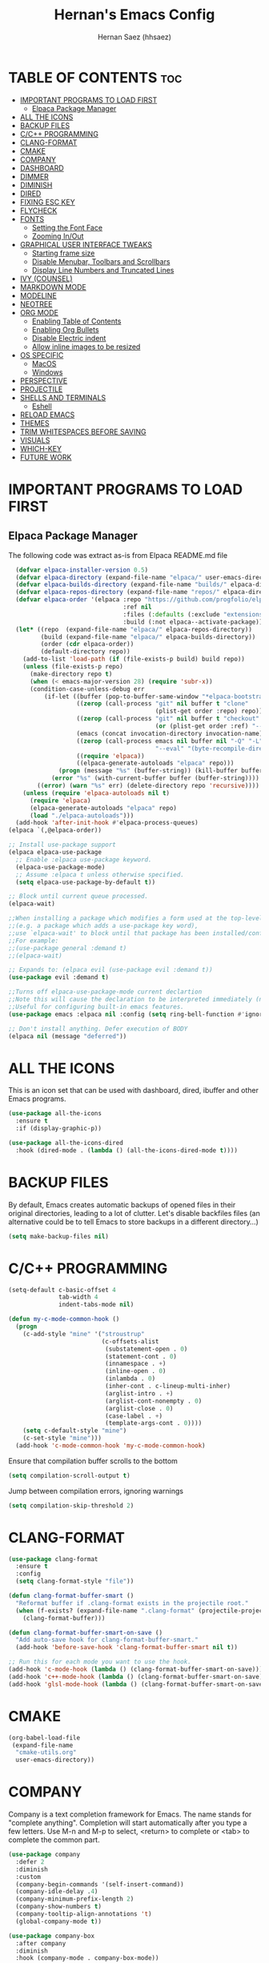 #+TITLE: Hernan's Emacs Config
#+AUTHOR: Hernan Saez (hhsaez)
#+DESCRIPTION: Hernan's personal Emacs config.
#+STARTUP: showeverything
#+OPTIONS: toc:4

* TABLE OF CONTENTS :toc:
- [[#important-programs-to-load-first][IMPORTANT PROGRAMS TO LOAD FIRST]]
  - [[#elpaca-package-manager][Elpaca Package Manager]]
- [[#all-the-icons][ALL THE ICONS]]
- [[#backup-files][BACKUP FILES]]
- [[#cc-programming][C/C++ PROGRAMMING]]
- [[#clang-format][CLANG-FORMAT]]
- [[#cmake][CMAKE]]
- [[#company][COMPANY]]
- [[#dashboard][DASHBOARD]]
- [[#dimmer][DIMMER]]
- [[#diminish][DIMINISH]]
- [[#dired][DIRED]]
- [[#fixing-esc-key][FIXING ESC KEY]]
- [[#flycheck][FLYCHECK]]
- [[#fonts][FONTS]]
  - [[#setting-the-font-face][Setting the Font Face]]
  - [[#zooming-inout][Zooming In/Out]]
- [[#graphical-user-interface-tweaks][GRAPHICAL USER INTERFACE TWEAKS]]
  - [[#starting-frame-size][Starting frame size]]
  - [[#disable-menubar-toolbars-and-scrollbars][Disable Menubar, Toolbars and Scrollbars]]
  - [[#display-line-numbers-and-truncated-lines][Display Line Numbers and Truncated Lines]]
- [[#ivy-counsel][IVY (COUNSEL)]]
- [[#markdown-mode][MARKDOWN MODE]]
- [[#modeline][MODELINE]]
- [[#neotree][NEOTREE]]
- [[#org-mode][ORG MODE]]
  - [[#enabling-table-of-contents][Enabling Table of Contents]]
  - [[#enabling-org-bullets][Enabling Org Bullets]]
  - [[#disable-electric-indent][Disable Electric indent]]
  - [[#allow-inline-images-to-be-resized][Allow inline images to be resized]]
- [[#os-specific][OS SPECIFIC]]
  - [[#macos][MacOS]]
  - [[#windows][Windows]]
- [[#perspective][PERSPECTIVE]]
- [[#projectile][PROJECTILE]]
- [[#shells-and-terminals][SHELLS AND TERMINALS]]
  - [[#eshell][Eshell]]
- [[#reload-emacs][RELOAD EMACS]]
- [[#themes][THEMES]]
- [[#trim-whitespaces-before-saving][TRIM WHITESPACES BEFORE SAVING]]
- [[#visuals][VISUALS]]
- [[#which-key][WHICH-KEY]]
- [[#future-work][FUTURE WORK]]

* IMPORTANT PROGRAMS TO LOAD FIRST
** Elpaca Package Manager
The following code was extract as-is from Elpaca README.md file
#+BEGIN_SRC emacs-lisp
    (defvar elpaca-installer-version 0.5)
    (defvar elpaca-directory (expand-file-name "elpaca/" user-emacs-directory))
    (defvar elpaca-builds-directory (expand-file-name "builds/" elpaca-directory))
    (defvar elpaca-repos-directory (expand-file-name "repos/" elpaca-directory))
    (defvar elpaca-order '(elpaca :repo "https://github.com/progfolio/elpaca.git"
                                  :ref nil
                                  :files (:defaults (:exclude "extensions"))
                                  :build (:not elpaca--activate-package)))
    (let* ((repo  (expand-file-name "elpaca/" elpaca-repos-directory))
           (build (expand-file-name "elpaca/" elpaca-builds-directory))
           (order (cdr elpaca-order))
           (default-directory repo))
      (add-to-list 'load-path (if (file-exists-p build) build repo))
      (unless (file-exists-p repo)
        (make-directory repo t)
        (when (< emacs-major-version 28) (require 'subr-x))
        (condition-case-unless-debug err
            (if-let ((buffer (pop-to-buffer-same-window "*elpaca-bootstrap*"))
                     ((zerop (call-process "git" nil buffer t "clone"
                                           (plist-get order :repo) repo)))
                     ((zerop (call-process "git" nil buffer t "checkout"
                                           (or (plist-get order :ref) "--"))))
                     (emacs (concat invocation-directory invocation-name))
                     ((zerop (call-process emacs nil buffer nil "-Q" "-L" "." "--batch"
                                           "--eval" "(byte-recompile-directory \".\" 0 'force)")))
                     ((require 'elpaca))
                     ((elpaca-generate-autoloads "elpaca" repo)))
                (progn (message "%s" (buffer-string)) (kill-buffer buffer))
              (error "%s" (with-current-buffer buffer (buffer-string))))
          ((error) (warn "%s" err) (delete-directory repo 'recursive))))
      (unless (require 'elpaca-autoloads nil t)
        (require 'elpaca)
        (elpaca-generate-autoloads "elpaca" repo)
        (load "./elpaca-autoloads")))
    (add-hook 'after-init-hook #'elpaca-process-queues)
  (elpaca `(,@elpaca-order))

  ;; Install use-package support
  (elpaca elpaca-use-package
    ;; Enable :elpaca use-package keyword.
    (elpaca-use-package-mode)
    ;; Assume :elpaca t unless otherwise specified.
    (setq elpaca-use-package-by-default t))

  ;; Block until current queue processed.
  (elpaca-wait)

  ;;When installing a package which modifies a form used at the top-level
  ;;(e.g. a package which adds a use-package key word),
  ;;use `elpaca-wait' to block until that package has been installed/configured.
  ;;For example:
  ;;(use-package general :demand t)
  ;;(elpaca-wait)

  ;; Expands to: (elpaca evil (use-package evil :demand t))
  (use-package evil :demand t)

  ;;Turns off elpaca-use-package-mode current declartion
  ;;Note this will cause the declaration to be interpreted immediately (not deferred).
  ;;Useful for configuring built-in emacs features.
  (use-package emacs :elpaca nil :config (setq ring-bell-function #'ignore))

  ;; Don't install anything. Defer execution of BODY
  (elpaca nil (message "deferred"))
#+END_SRC

* ALL THE ICONS
 This is an icon set that can be used with dashboard, dired, ibuffer and other Emacs programs.

#+BEGIN_SRC emacs-lisp
(use-package all-the-icons
  :ensure t
  :if (display-graphic-p))

(use-package all-the-icons-dired
  :hook (dired-mode . (lambda () (all-the-icons-dired-mode t))))
#+END_SRC

* BACKUP FILES

By default, Emacs creates automatic backups of opened files in their original directories, leading to a lot of clutter. Let's disable backfiles files (an alternative could be to tell Emacs to store backups in a different directory...)
#+BEGIN_SRC emacs-lisp
(setq make-backup-files nil)
#+END_SRC

* C/C++ PROGRAMMING

#+BEGIN_SRC emacs-lisp
  (setq-default c-basic-offset 4
                tab-width 4
                indent-tabs-mode nil)

  (defun my-c-mode-common-hook ()
    (progn
      (c-add-style "mine" '("stroustrup"
                            (c-offsets-alist
                             (substatement-open . 0)
                             (statement-cont . 0)
                             (innamespace . +)
                             (inline-open . 0)
                             (inlambda . 0)
                             (inher-cont . c-lineup-multi-inher)
                             (arglist-intro . +)
                             (arglist-cont-nonempty . 0)
                             (arglist-close . 0)
                             (case-label . +)
                             (template-args-cont . 0))))
      (setq c-default-style "mine")
      (c-set-style "mine")))
    (add-hook 'c-mode-common-hook 'my-c-mode-common-hook)
#+END_SRC

Ensure that compilation buffer scrolls to the bottom

#+BEGIN_SRC emacs-lisp
(setq compilation-scroll-output t)
#+END_SRC

Jump between compilation errors, ignoring warnings

#+BEGIN_SRC emacs-lisp
(setq compilation-skip-threshold 2)
#+END_SRC

* CLANG-FORMAT

#+BEGIN_SRC emacs-lisp
  (use-package clang-format
    :ensure t
    :config
    (setq clang-format-style "file"))

  (defun clang-format-buffer-smart ()
    "Reformat buffer if .clang-format exists in the projectile root."
    (when (f-exists? (expand-file-name ".clang-format" (projectile-project-root)))
      (clang-format-buffer)))

  (defun clang-format-buffer-smart-on-save ()
    "Add auto-save hook for clang-format-buffer-smart."
    (add-hook 'before-save-hook 'clang-format-buffer-smart nil t))

  ;; Run this for each mode you want to use the hook.
  (add-hook 'c-mode-hook (lambda () (clang-format-buffer-smart-on-save)))
  (add-hook 'c++-mode-hook (lambda () (clang-format-buffer-smart-on-save)))
  (add-hook 'glsl-mode-hook (lambda () (clang-format-buffer-smart-on-save)))
#+END_SRC

* CMAKE

#+BEGIN_SRC emacs-lisp
(org-babel-load-file
 (expand-file-name
  "cmake-utils.org"
  user-emacs-directory))
#+END_SRC

* COMPANY
Company is a text completion framework for Emacs. The name stands for "complete anything". Completion will start automatically after you type a few letters. Use M-n and M-p to select, <return> to complete or <tab> to complete the common part.

#+BEGIN_SRC emacs-lisp
  (use-package company
    :defer 2
    :diminish
    :custom
    (company-begin-commands '(self-insert-command))
    (company-idle-delay .4)
    (company-minimum-prefix-length 2)
    (company-show-numbers t)
    (company-tooltip-align-annotations 't)
    (global-company-mode t))

  (use-package company-box
    :after company
    :diminish
    :hook (company-mode . company-box-mode))
#+END_SRC

* DASHBOARD
Emacs Dashboard is an extensible startup screen showing you recent files, bookmarks, agenda items and an Emacs banner.

#+BEGIN_SRC emacs-lisp
  (use-package dashboard
    :ensure t
    :init
    (setq initial-buffer-choice 'dashboard-open)
    (setq dashboard-set-heading-icons t)
    (setq dashboard-set-file-icons t)
    (setq dashboard-banner-logo-title "Fly Me To The Moon!")
    ;;(setq dashboard-startup-banner 'logo) ;; use standard emacs logo as banner
    (setq dashboard-startup-banner (concat user-emacs-directory "wallpaper.png")) ;; use custom image
    (setq dashboard-image-banner-max-height 480)
    (setq dashboard-center-content t) ;; set to 't' for centered content
    (setq dashboard-items '((recents . 10)
                            (agenda . 5)
                            (bookmarks . 3)
                            (projects . 3) ;; Requires "projectile"
                            (registers .. 3)))
    :config
    ;;    (dashboard-modify-heading-icons '((recents . "file-text")
    ;;                                    (bookmarks . "book")))
    (dashboard-setup-startup-hook))
#+END_SRC

* DIMMER
Indicates which buffer is currently active by dimming the faces in the other buffers.
#+BEGIN_SRC emacs-lisp
  (use-package dimmer
    :ensure t
    :init (dimmer-mode t)
    :config
    (setq dimmer-watch-frame-focus-event nil)
    (setq dimmer-fraction 0.5)
    (dimmer-configure-which-key)
    (dimmer-configure-helm))
#+END_SRC

* DIMINISH
This package implements hiding or abbreviation of the modeline displays (lighters) of minor-mode. With this package installed, you can add ':diminish' to any use-package block to hide that particular mode in the modeline.

#+BEGIN_SRC emacs-lisp
  (use-package diminish)
#+END_SRC

* DIRED

Use peep-dired to look at file contents as we moved in dired mode

#+BEGIN_SRC emacs-lisp
  (use-package peep-dired
    :after dired)
#+END_SRC

TODO: Enable *peep-dired* by default

* FIXING ESC KEY

By default Emacs will close all windows when pressing the ESC key. I hate that.

Instead, map the ESC key to keyboard-escape-quit (C-g) instead

#+BEGIN_SRC emacs-lisp
(define-key key-translation-map (kbd "ESC") (kbd "C-g"))
#+END_SRC

In addition, this seems to make the minibuffer to exit with just one ESC key press (instead of ESC ESC ESC by default)

* FLYCHECK
Flycheck is a modern on-the-fly syntax checking extension for GNU Emacs, intended as replacement of the older Flymake extension which is part of GNU Emacs. More information at: https://www.flycheck.org/en/latest/

#+BEGIN_SRC emacs-lisp
  (use-package flycheck
    :ensure t
    :defer t
    :diminish ;; don't show minor mode in modeline
    :init (global-flycheck-mode)
    (setq flycheck-gcc-language-standard "c++20")
    (setq flycheck-gcc-args "-std=c++20")
    (setq flycheck-clang-language-standard "c++20")
    (setq flycheck-clang-args "-std=c++20"))
#+END_SRC

On MacOS, also add the following to fix your $PATH environment variable

#+BEGIN_SRC emacs-lisp
  ;;(use-package exec-path-from-shell)
  ;;(exec-path-from-shell-initialize)
#+END_SRC

* FONTS
Defining the various fonts that Emacs will use.

** Setting the Font Face
#+BEGIN_SRC emacs-lisp
  (set-face-attribute 'default nil
                      :font "JetBrains Mono"
                      :height 130
                      :weight 'medium)
  (set-face-attribute 'variable-pitch nil
                      :font "Ubuntu"
                      :height 140
                      :weight 'medium)
  (set-face-attribute 'fixed-pitch nil
                      :font "JetBrains Mono"
                      :height 130
                      :weight 'medium)
  ;; Makes commented text and keywords italics.
  ;; This is working in emacsclient but not emacs.
  ;; Your font must have an italic face available.
  (set-face-attribute 'font-lock-comment-face nil
                      :slant 'italic)
  (set-face-attribute 'font-lock-keyword-face nil
                      :slant 'italic)

  ;; This sets the default font on all graphical frames created after restarting Emacs.
  ;; Does the same thing as 'set-face-attribute default' above, but emacsclient fonts
  ;; are not right unless I also add this method of setting the default font.
  (add-to-list 'default-frame-alist '(font . "JetBrains Mono-14"))

  ;; Uncomment the following line if line spacing needs adjusting.
  (setq-default line-spacing 0.15)
#+END_SRC

** Zooming In/Out
You can use the bindings CTRL plus =/- for zooming in/out. You can also use CTRL plus the mouse wheel for zooming in/out.
#+BEGIN_SOURCE emacs-lisp
(global-set-key (kbd "C-=") 'text-scale-increase)
(global-set-key (kbd "C--") 'text-scale-decrease)
(global-set-key (kbd "<C-wheel-up>") 'text-scale-increase)
(global-set-key (kbd "<C-wheel-down>") 'text-scale-decrease)
#+END_SOURCE

* GRAPHICAL USER INTERFACE TWEAKS
Let's make GPU Emacs look a little better

** Starting frame size
#+BEGIN_SRC emacs-lisp
(add-to-list 'default-frame-alist '(height . 50))
(add-to-list 'default-frame-alist '(width . 120))
#+END_SRC

** Disable Menubar, Toolbars and Scrollbars
#+BEGIN_SRC emacs-lisp
  (menu-bar-mode -1)
  (tool-bar-mode -1)
  (scroll-bar-mode -1)
#+END_SRC

** Display Line Numbers and Truncated Lines
#+BEGIN_SRC emacs-lisp
  (global-display-line-numbers-mode 1)
  (setq-default truncate-lines nil)
#+END_SRC

* IVY (COUNSEL)
+ Ivy, a generic completion mechanism for Emacs.
+ Counsel, a collection of Ivy-enhanced versions of common Emacs commands.
+ Ivy-rich allows us to add descriptions alongside the commands in M-x.
+ Ivy-Prescient is a simple and effective sorting and filtering tool for Emacs.

#+BEGIN_SRC emacs-lisp
     (use-package counsel
       :after ivy
       :config (counsel-mode))

    (use-package ivy
      :bind
      ;; ivy-resume resumes the last Ivy-based completion.
      (("C-c C-r" . ivy-resume)
       ("C-x B" . ivy-switch-buffer-other-window))
      :custom
      (setq ivy-use-virtual-buffers t)
      (setq ivy-count-format "(%d/%d) ")
      (setq enable-recursive-minibuffers t)
      :config
      (ivy-mode))

    (use-package all-the-icons-ivy-rich
      :ensure t
      :init (all-the-icons-ivy-rich-mode 1))

    (use-package ivy-rich
      :after ivy
      :ensure t
      :init (ivy-rich-mode 1) ;; this gets us descriptions in M-x.
      :custom
      (ivy-virtual-abbreviate 'full
                              ivy-rich-switch-buffer-align-virtual-buffer t
                              ivy-rich-path-style 'abbrev))

  (use-package ivy-prescient
    :after ivy
    :ensure t
    :init (ivy-prescient-mode 1)
    )
#+END_SRC

* MARKDOWN MODE
#+BEGIN_SRC emacs-lisp
  (use-package markdown-mode
    :ensure t)
#+END_SRC

* MODELINE

The modeline is the bottom status bar that appears in Emacs windows.

Doom Emacs already has a nice modeline package available, saving us some work.

#+BEGIN_SRC emacs-lisp
  (use-package doom-modeline
    :ensure t
    :init (doom-modeline-mode 1)
    :config
    (setq doom-modeline-height 40
          ;; sets left bar width
          doom-modeline-bar-width 5
          ;; adds perspective name to modelinep
          doom-modeline-persp-name t
          ;; adds folder icon next to persp mode
          doom-modeline-persp-icon t))
#+END_SRC

* NEOTREE

Neotree is a file tree viewer.

NeoTree provides folliwng themes: classic, ascii, arrow, icons and nerd. Theme can be configured by setting "two" themes for neo-theme: one for the GUI and one for the terminal.

#+BEGIN_SRC emacs-lisp
  (use-package neotree
    :config
    (setq neo-smart-open t ; allows jumping to the current file
          neo-show-hidden-files t
          neo-window-width 55
          neo-window-fixed-size nil ; makes width to be adjustable
          inhibit-compacting-font-caches t
          projectile-switch-project-action 'neotree-projectile-action)
    ;; truncate long file names in neotree
    (add-hook 'neo-after-create-hook
              #'(lambda (_)
                  (with-current-buffer (get-buffer neo-buffer-name)
                    (setq truncate-lines t)
                    (setq word-wrap nil)
                    (make-local-variable 'auto-hscroll-mode)
                    (setq auto-hscroll-mode nil)))))
#+END_SRC

* ORG MODE
** Enabling Table of Contents
#+BEGIN_SRC emacs-lisp
  (use-package toc-org
    :commands toc-org-enable
    :init (add-hook 'org-mode-hook 'toc-org-enable))
#+END_SRC

** Enabling Org Bullets
Org-bullets gives us attractive bullets rather than asterisks.

#+BEGIN_SRC emacs-lisp
  (add-hook 'org-mode-hook 'org-indent-mode)
  (use-package org-bullets)
  (add-hook 'org-mode-hook (lambda () (org-bullets-mode 1)))
#+END_SRC

** Disable Electric indent
Org mode source blocks have some really weird and annoying default indentation behavior. It seems to be caused
by electric-indent-mode turned on by default in Emacs. Let's turn it off.

#+BEGIN_SRC emacs-lisp
  (electric-indent-mode -1)
#+END_SRC

** Allow inline images to be resized
If set to nil, org will try to get the width from an #+ATTR* keyword and fall back to the original image width if none is found
#+BEGIN_SRC emacs-lisp
(setq org-image-actual-width nil)
#+END_SRC

* OS SPECIFIC

** MacOS

#+BEGIN_SRC emacs-lisp
  (when (equal system-type 'darwin)
    ;; (setq mac-option-modifier 'super)
    ;; (setq mac-command-modifier 'meta)
    (setq ns-auto-hide-menu-bar nil)
    (setq ns-use-proxy-icon nil)
    (setq dired-use-ls-dired nil)
    (setq initial-frame-alist
          (append
           '((ns-transparent-titlebar . t)
             (ns-appearance .dark)
             (vertical-scroll-bar . nil)
             (internal-border-width . 0)))))
#+END_SRC

** Windows

Set ssh_askpass to the proper executable
#+BEGIN_SRC emacs-lisp
(setenv "SSH_ASKPASS" "c:/Program Files/Git/mingw64/libexec/git-core/git-askpass.exe")
#+END_SRC

* PERSPECTIVE

TODO

* PROJECTILE
Projectile is a project interaction library for Emacs.

#+BEGIN_SRC emacs-lisp
  (use-package projectile
    :diminish
    :init
    (setq projectile-keymap-prefix (kbd "C-c p"))
    :config
    (projectile-global-mode)
    (setq projectile-enable-caching t)
    (projectile-mode 1))
#+END_SRC

* SHELLS AND TERMINALS

** Eshell
Eshell is an Emacs 'shell' that is written in Elisp.

#+begin_src emacs-lisp
(use-package eshell-syntax-highlighting
  :after esh-mode
  :config
  (eshell-syntax-highlighting-global-mode +1))

;; eshell-syntax-highlighting -- adds fish/zsh-like syntax highlighting.
;; eshell-rc-script -- your profile for eshell; like a bashrc for eshell.
;; eshell-aliases-file -- sets an aliases file for the eshell.

(setq eshell-rc-script (concat user-emacs-directory "eshell/profile")
      eshell-aliases-file (concat user-emacs-directory "eshell/aliases")
      eshell-history-size 5000
      eshell-buffer-maximum-lines 5000
      eshell-hist-ignoredups t
      eshell-scroll-to-bottom-on-input t
      eshell-destroy-buffer-when-process-dies t
      eshell-visual-commands'("bash" "fish" "htop" "ssh" "top" "zsh"))
#+end_src

* RELOAD EMACS
Use this function to reload Emacs after adding changes to the config.

#+BEGIN_SRC emacs-lisp
(defun reload-init-file ()
(interactive)
(load-file user-init-file)
(load-file user-init-file))
#+END_SRC

* THEMES

Designates the directory where will place all of our themes.
Now, select our chosen theme, which is *hhsaez* by default, a theme that I created with the help of Emacs Theme Editor.
#+BEGIN_SRC emacs-lisp
  (add-to-list 'custom-theme-load-path "~/.emacs.d/themes")
  ;;(load-theme 'hhsaez t)
#+END_SRC

Also, install themes from *doom-themes* so we can switch to a different one if we want to
#+BEGIN_SRC emacs-lisp
  (use-package doom-themes
    :ensure t
    :config
    (setq doom-themes-enable-bold t ; if nil, bold is universally disabled
          doom-themes-enable-italic t) ; if nil, italics is universally disabled
    ;; overrides default theme
    (load-theme 'doom-one t)
    ;; Enable custom neotree theme (all-the-icons must be installed)
    (doom-themes-neotree-config)
    ;; Corrects and improves org-mode's native fontification
    (doom-themes-org-config))
#+END_SRC

* TRIM WHITESPACES BEFORE SAVING

#+BEGIN_SRC emacs-lisp
(add-hook 'before-save-hook 'delete-trailing-whitespace)
#+END_SRC

* VISUALS

#+BEGIN_SRC emacs-lisp
  (setq-default
   ;; By default, Emacs will try to resize itself to specific column size. This is not ideal when using a tiling window manager.
   frame-inhibit-implied-resize t
  )
#+END_SRC

* WHICH-KEY
#+BEGIN_SRC emacs-lisp
  (use-package which-key
    :init
    (which-key-mode 1)
    :diminish
    :config
    (setq which-key-side-window-location 'bottom
            which-key-sort-order #'which-key-key-order-alpha
            which-key-sort-uppercase-first nil
            which-key-add-column-padding 1
            which-key-max-display-columns nil
            which-key-min-display-lines 6
            which-key-side-window-slot -10
            which-key-side-window-max-height 0.25
            which-key-idle-delay 0.8
            which-key-max-description-length 25
            which-key-allow-imprecise-window-fit t
            which-key-separator " → " ))
#+END_SRC

* FUTURE WORK

- [ ] Move things like Elpaca config to their own files.
- [ ] Fix MacOS tiling issues.
- [ ] Fix Windows eshell and git issues.
